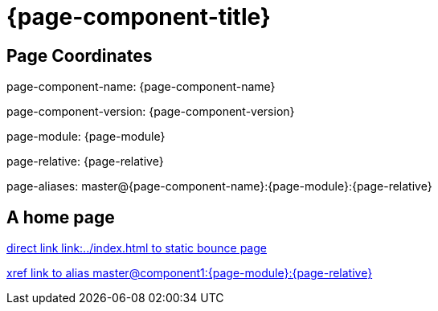 = {page-component-title}
:page-aliases: master@{page-component-name}:{page-module}:{page-relative}

== Page Coordinates

page-component-name: {page-component-name}

page-component-version: {page-component-version}

page-module: {page-module}

page-relative: {page-relative} 

page-aliases: {page-aliases}

== A home page

link:../index.html[direct link link:../index.html to static bounce page]

xref::master@component1:{page-module}:{page-relative}[xref link to alias master@component1:{page-module}:{page-relative}]
